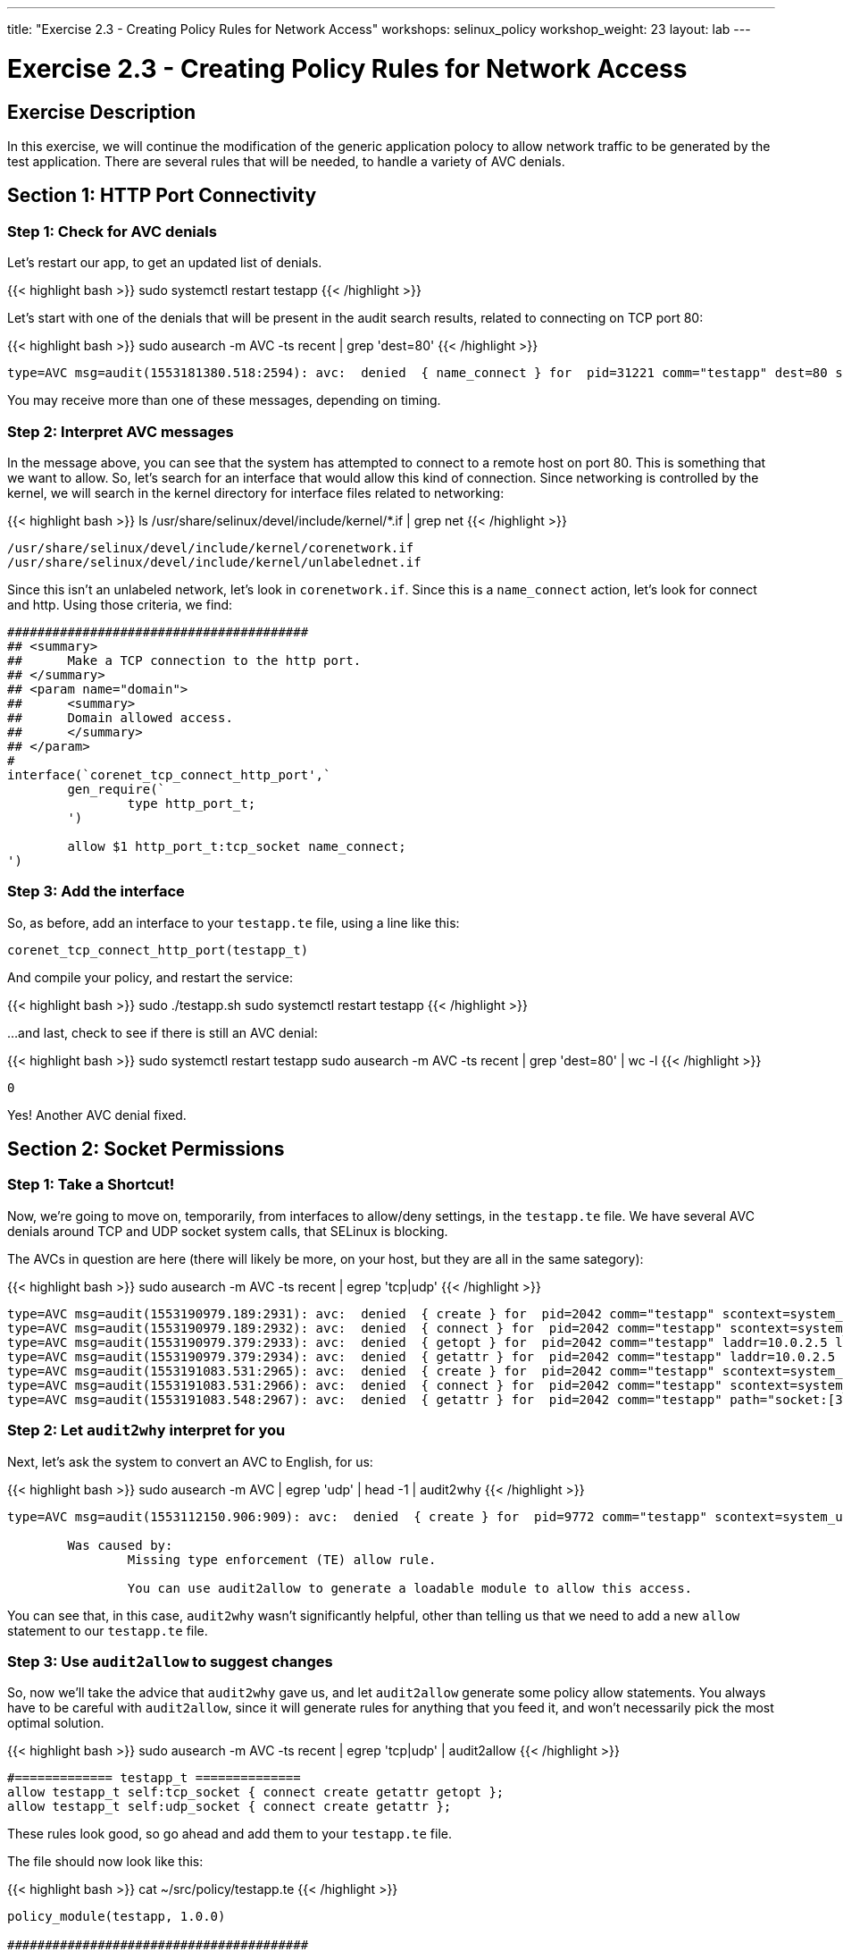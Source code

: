 ---
title: "Exercise 2.3 - Creating Policy Rules for Network Access"
workshops: selinux_policy
workshop_weight: 23
layout: lab
---

:license_url: http://ansible-workshop-bos.redhatgov.io/wslic.txt
:icons: font
:imagesdir: /workshops/selinux_policy/images

= Exercise 2.3 - Creating Policy Rules for Network Access


== Exercise Description

In this exercise, we will continue the modification of the generic application polocy to allow network traffic to be generated by the test application.  There are several rules that will be needed, to handle a variety of AVC denials.

== Section 1: HTTP Port Connectivity

=== Step 1: Check for AVC denials

Let's restart our app, to get an updated list of denials.  

{{< highlight bash >}}
sudo systemctl restart testapp
{{< /highlight >}}

Let's start with one of the denials that will be present in the audit search results, related to connecting on TCP port 80:

{{< highlight bash >}}
sudo ausearch -m AVC -ts recent | grep 'dest=80'
{{< /highlight >}}

[source,bash]
-----
type=AVC msg=audit(1553181380.518:2594): avc:  denied  { name_connect } for  pid=31221 comm="testapp" dest=80 scontext=system_u:system_r:testapp_t:s0 tcontext=system_u:object_r:http_port_t:s0 tclass=tcp_socket permissive=1
-----

You may receive more than one of these messages, depending on timing.

=== Step 2: Interpret AVC messages

In the message above, you can see that the system has attempted to connect to a remote host on port 80.  This is something that we want to allow.  So, let's search for an interface that would allow this kind of connection.  Since networking is controlled by the kernel, we will search in the kernel directory for interface files related to networking:

{{< highlight bash >}}
ls /usr/share/selinux/devel/include/kernel/*.if | grep net
{{< /highlight >}}

[source,bash]
-----
/usr/share/selinux/devel/include/kernel/corenetwork.if
/usr/share/selinux/devel/include/kernel/unlabelednet.if
-----

Since this isn't an unlabeled network, let's look in `corenetwork.if`.  Since this is a `name_connect` action, let's look for connect and http.  Using those criteria, we find:

[source,bash]
-----
########################################
## <summary>
##      Make a TCP connection to the http port.
## </summary>
## <param name="domain">
##      <summary>
##      Domain allowed access.
##      </summary>
## </param>
#
interface(`corenet_tcp_connect_http_port',`
        gen_require(`
                type http_port_t;
        ')

        allow $1 http_port_t:tcp_socket name_connect;
')
-----

=== Step 3: Add the interface

So, as before, add an interface to your `testapp.te` file, using a line like this:

[source,bash]
-----
corenet_tcp_connect_http_port(testapp_t)
-----

And compile your policy, and restart the service:

{{< highlight bash >}}
sudo ./testapp.sh
sudo systemctl restart testapp
{{< /highlight >}}

...and last, check to see if there is still an AVC denial:

{{< highlight bash >}}
sudo systemctl restart testapp
sudo ausearch -m AVC -ts recent | grep 'dest=80' | wc -l
{{< /highlight >}}

[source,bash]
-----
0
-----

Yes!  Another AVC denial fixed.

== Section 2: Socket Permissions

=== Step 1: Take a Shortcut!

Now, we're going to move on, temporarily, from interfaces to allow/deny settings, in the `testapp.te` file.  We have several AVC denials around TCP and UDP socket system calls, that SELinux is blocking.

The AVCs in question are here (there will likely be more, on your host, but they are all in the same sategory):

{{< highlight bash >}}
sudo ausearch -m AVC -ts recent | egrep 'tcp|udp'
{{< /highlight >}}

[source,bash] 
----
type=AVC msg=audit(1553190979.189:2931): avc:  denied  { create } for  pid=2042 comm="testapp" scontext=system_u:system_r:testapp_t:s0 tcontext=system_u:system_r:testapp_t:s0 tclass=tcp_socket permissive=1
type=AVC msg=audit(1553190979.189:2932): avc:  denied  { connect } for  pid=2042 comm="testapp" scontext=system_u:system_r:testapp_t:s0 tcontext=system_u:system_r:testapp_t:s0 tclass=tcp_socket permissive=1
type=AVC msg=audit(1553190979.379:2933): avc:  denied  { getopt } for  pid=2042 comm="testapp" laddr=10.0.2.5 lport=60848 faddr=5.9.243.187 fport=80 scontext=system_u:system_r:testapp_t:s0 tcontext=system_u:system_r:testapp_t:s0 tclass=tcp_socket permissive=1
type=AVC msg=audit(1553190979.379:2934): avc:  denied  { getattr } for  pid=2042 comm="testapp" laddr=10.0.2.5 lport=60848 faddr=5.9.243.187 fport=80 scontext=system_u:system_r:testapp_t:s0 tcontext=system_u:system_r:testapp_t:s0 tclass=tcp_socket permissive=1
type=AVC msg=audit(1553191083.531:2965): avc:  denied  { create } for  pid=2042 comm="testapp" scontext=system_u:system_r:testapp_t:s0 tcontext=system_u:system_r:testapp_t:s0 tclass=udp_socket permissive=1
type=AVC msg=audit(1553191083.531:2966): avc:  denied  { connect } for  pid=2042 comm="testapp" scontext=system_u:system_r:testapp_t:s0 tcontext=system_u:system_r:testapp_t:s0 tclass=udp_socket permissive=1
type=AVC msg=audit(1553191083.548:2967): avc:  denied  { getattr } for  pid=2042 comm="testapp" path="socket:[314409]" dev="sockfs" ino=314409 scontext=system_u:system_r:testapp_t:s0 tcontext=system_u:system_r:testapp_t:s0 tclass=udp_socket permissive=1
----

=== Step 2: Let `audit2why` interpret for you

Next, let's ask the system to convert an AVC to English, for us:

{{< highlight bash >}}
sudo ausearch -m AVC | egrep 'udp' | head -1 | audit2why
{{< /highlight >}}

[source,bash] 
----
type=AVC msg=audit(1553112150.906:909): avc:  denied  { create } for  pid=9772 comm="testapp" scontext=system_u:system_r:testapp_t:s0 tcontext=system_u:system_r:testapp_t:s0 tclass=udp_socket permissive=1

	Was caused by:
		Missing type enforcement (TE) allow rule.

		You can use audit2allow to generate a loadable module to allow this access.
----

You can see that, in this case, `audit2why` wasn't significantly helpful, other than telling us that we need to add a new `allow` statement to our `testapp.te` file.

=== Step 3: Use `audit2allow` to suggest changes

So, now we'll take the advice that `audit2why` gave us, and let `audit2allow` generate some policy allow statements.  You always have to be careful with `audit2allow`, since it will generate rules for anything that you feed it, and won't necessarily pick the most optimal solution.

{{< highlight bash >}}
sudo ausearch -m AVC -ts recent | egrep 'tcp|udp' | audit2allow
{{< /highlight >}}

[source,bash] 
----
#============= testapp_t ==============
allow testapp_t self:tcp_socket { connect create getattr getopt };
allow testapp_t self:udp_socket { connect create getattr };
----

These rules look good, so go ahead and add them to your `testapp.te` file.

The file should now look like this:

{{< highlight bash >}}
cat ~/src/policy/testapp.te
{{< /highlight >}}

[source,bash] 
----
policy_module(testapp, 1.0.0)

########################################
#
# Declarations
#

type testapp_t;
type testapp_exec_t;
init_daemon_domain(testapp_t, testapp_exec_t)

permissive testapp_t;

type testapp_var_run_t;
files_pid_file(testapp_var_run_t)

########################################
#
# testapp local policy
#
allow testapp_t self:process { fork };
allow testapp_t self:fifo_file rw_fifo_file_perms;
allow testapp_t self:tcp_socket { connect create getattr getopt };
allow testapp_t self:udp_socket { connect create getattr };
allow testapp_t self:unix_stream_socket create_stream_socket_perms;

manage_dirs_pattern(testapp_t, testapp_var_run_t, testapp_var_run_t)
manage_files_pattern(testapp_t, testapp_var_run_t, testapp_var_run_t)
manage_lnk_files_pattern(testapp_t, testapp_var_run_t, testapp_var_run_t)
files_pid_filetrans(testapp_t, testapp_var_run_t, { dir file lnk_file })

corenet_tcp_connect_http_port(testapp_t)

domain_use_interactive_fds(testapp_t)

files_read_etc_files(testapp_t)

kernel_read_system_state(testapp_t)

logging_send_syslog_msg(testapp_t)

miscfiles_read_localization(testapp_t)
----

Keeping things in alphabetic order doesn't make any difference to SELinux, but makes the file easier to read.

=== Step 4: Recompile and reload the policy

Now, let's recompile the policy, and reload it into memory.

{{< highlight bash >}}
sudo ./testapp.sh
{{< /highlight >}}

=== Step 5: Restart the application

To see if that fixed the problem, let's restart the application:

{{< highlight bash >}}
sudo systemctl restart testapp
{{< /highlight >}}

...and see if there are any AVC messages about TCP or UDP:

{{< highlight bash >}}
sudo ausearch -m AVC -ts recent | egrep 'tcp|udp' | wc -l
{{< /highlight >}}

[source,bash] 
----
0
----

Fantastic!  More AVC denials stomped.

== End Result

At this point, we're down to only a few more AVC denials to handle.  Hopefully, you're getting a handle on how to find appropriate interfaces and allow rules, for SELinux.

{{< importPartial "footer/footer.html" >}}
